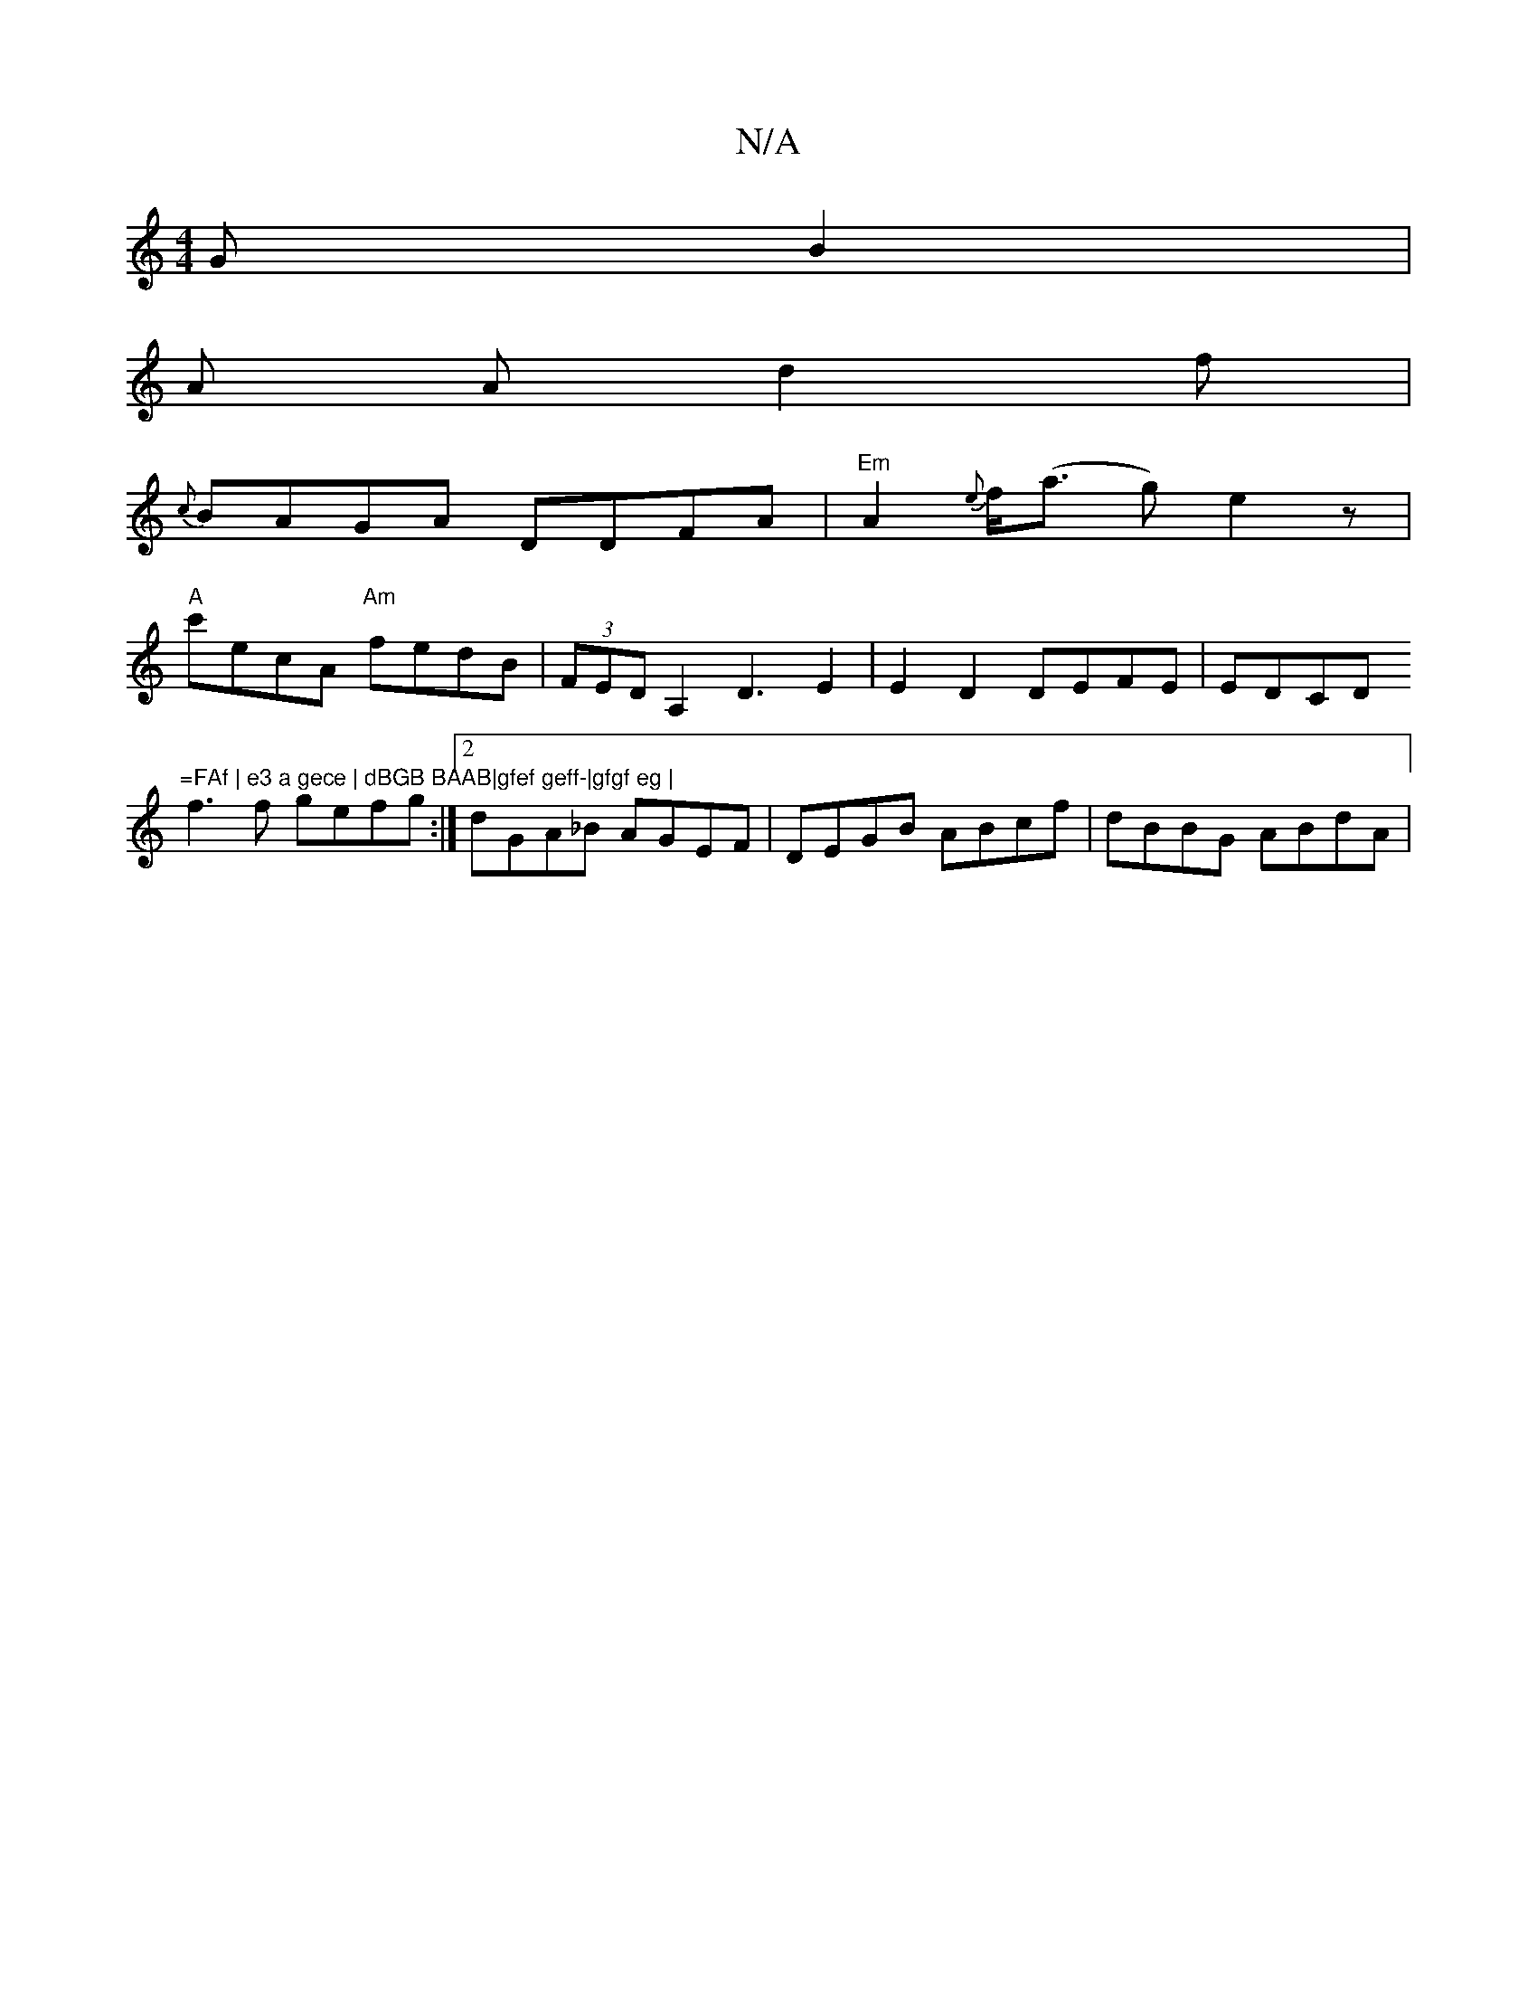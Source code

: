 X:1
T:N/A
M:4/4
R:N/A
K:Cmajor
>GB2|
A A d2f|
{c}BAGA DDFA|"Em"A2{2e}f<(a g)e2 z |
"A"c'ecA "Am"fedB|(3FED A,2 D3-E2 | E2 D2 DEFE| EDCD "=FAf | e3 a gece | dBGB BAAB|gfef geff-|gfgf eg |
f3f gefg:|2 dGA_B AGEF|DEGB ABcf|dBBG ABdA|
